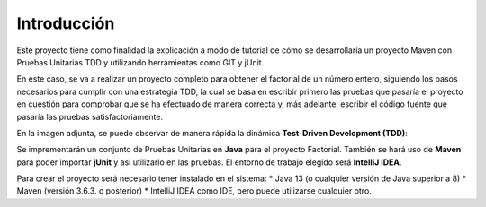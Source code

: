 Introducción
============
Este proyecto tiene como finalidad la explicación a modo de tutorial de cómo se desarrollaría un proyecto Maven con Pruebas Unitarias TDD y utilizando herramientas como GIT y jUnit. 

En este caso, se va a realizar un proyecto completo para obtener el factorial de un número entero, siguiendo los pasos necesarios para cumplir con una estrategia TDD, la cual se basa en escribir primero las pruebas que pasaría el proyecto en cuestión para comprobar que se ha efectuado de manera correcta y, más adelante, escribir el código fuente que pasaría las pruebas satisfactoriamente.


En la imagen adjunta, se puede observar de manera rápida la dinámica **Test-Driven Development (TDD)**:

.. image:: ./assets/tdd.png
	:width: 300
	:align: center
	

Se imprementarán un conjunto de Pruebas Unitarias en **Java** para el proyecto Factorial. También se hará uso de **Maven** para poder importar **jUnit** y así utilizarlo en las pruebas. El entorno de trabajo elegido será **IntelliJ IDEA**.

Para crear el proyecto será necesario tener instalado en el sistema:
* Java 13 (o cualquier versión de Java superior a 8)
* Maven (versión 3.6.3. o posterior)
* IntelliJ IDEA como IDE, pero puede utilizarse cualquier otro.